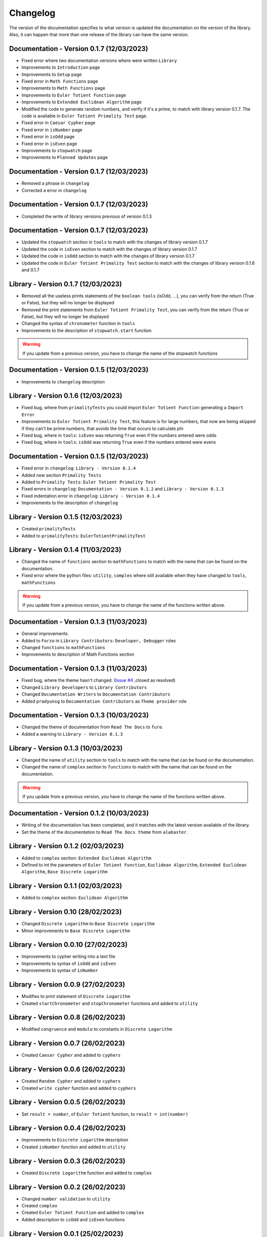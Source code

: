 Changelog
=========
The version of the documentation specifies to what version is updated the documentation on the version of the library.
Also, it can happen that more than one release of the library can have the same version.

Documentation - Version 0.1.7 (12/03/2023)
------------------------------------------
* Fixed error where two documentation versions where were written ``Library``
* Improvements to ``Introduction`` page
* Improvements to ``Setup`` page
* Fixed error in ``Math Functions`` page
* Improvements to ``Math Functions`` page
* Improvements to ``Euler Totient Function`` page
* Improvements to ``Extended Euclidean Algorithm`` page
* Modified the code to generate random numbers, and verify if it's a prime, to match with library version 0.1.7. The code is available in ``Euler Totient Primality Test`` page.
* Fixed error in ``Caesar Cypher`` page
* Fixed error in ``isNumber`` page
* Fixed error in ``isOdd`` page
* Fixed error in ``isEven`` page
* Improvements to ``stopwatch`` page
* Improvements to ``Planned Updates`` page

Documentation - Version 0.1.7 (12/03/2023)
------------------------------------
* Removed a phrase in ``changelog``
* Corrected a error in ``changelog``

Documentation - Version 0.1.7 (12/03/2023)
------------------------------------
* Completed the write of library versions previous of version 0.1.3

Documentation - Version 0.1.7 (12/03/2023)
------------------------------------------
* Updated the ``stopwatch`` section in ``tools`` to match with the changes of library version 0.1.7
* Updated the code in ``isEven`` section to match with the changes of library version 0.1.7
* Updated the code in ``isOdd`` section to match with the changes of library version 0.1.7
* Updated the code in ``Euler Totient Primality Test`` section to match with the changes of library version 0.1.6 and 0.1.7

Library - Version 0.1.7 (12/03/2023)
------------------------------------
* Removed all the useless prints statements of the ``boolean tools`` (isOdd, ...), you can verify from the return (True or False), but they will no longer be displayed
* Removed the print statements from ``Euler Totient Primality Test``, you can verify from the return (True or False), but they will no longer be displayed
* Changed the syntax of ``chronometer`` function in ``tools``
* Improvements to the description of ``stopwatch.start`` function

.. warning::
    If you update from a previous version, you have to change the name of the stopwatch functions

Documentation - Version 0.1.5 (12/03/2023)
------------------------------------------
* Improvements to ``changelog`` description

Library - Version 0.1.6 (12/03/2023)
------------------------------------
* Fixed bug, where from ``primalityTests`` you could import ``Euler Totient Function`` generating a ``Import Error``
* Improvements to ``Euler Totient Primality Test``, this feature is for large numbers, that now are being skipped if they can't be prime numbers, that avoids the time that occurs to calculate phi
* Fixed bug, where in ``tools``: ``isEven`` was returning ``True`` even if the numbers entered were odds
* Fixed bug, where in ``tools``: ``isOdd`` was returning ``True`` even if the numbers entered were evens

Documentation - Version 0.1.5 (12/03/2023)
------------------------------------------
* Fixed error in ``changelog``: ``Library - Version 0.1.4``
* Added new section ``Primality Tests``
* Added to ``Primality Tests``: ``Euler Totient Primality Test``
* Fixed errors in ``changelog``: ``Documentation - Version 0.1.2`` and ``Library - Version 0.1.3``
* Fixed indentation error in ``changelog``: ``Library - Version 0.1.4``
* Improvements to the description of ``changelog``

Library - Version 0.1.5 (12/03/2023)
------------------------------------
* Created ``primalityTests``
* Added to ``primalityTests``: ``EulerTotientPrimalityTest``

Library - Version 0.1.4 (11/03/2023)
------------------------------------
* Changed the name of ``functions`` section to ``mathFunctions`` to match with the name that can be found on the documentation.
* Fixed error where the python files: ``utility``, ``complex`` where still available when they have changed to ``tools``, ``mathFunctions``

.. warning::
    If you update from a previous version, you have to change the name of the functions written above.

Documentation - Version 0.1.3 (11/03/2023)
------------------------------------------
* General improvements
* Added to ``Forzo`` in ``Library Contributors``: ``Developer, Debugger`` roles
* Changed ``functions`` to ``mathFunctions``
* Improvements to description of Math Functions section

Documentation - Version 0.1.3 (11/03/2023)
------------------------------------------
* Fixed bug, where the theme hasn't changed. (`Issue #4 <https://github.com/Forzooo/cryptographyComplements/issues/4>`_ ,closed as resolved)
* Changed ``Library Developers`` to ``Library Contributors`` 
* Changed ``Documentation Writers`` to ``Documentation Contributors``
* Added ``pradyunsg`` to ``Documentation Contributors`` as ``Theme provider`` role


Documentation - Version 0.1.3 (10/03/2023)
------------------------------------------
* Changed the theme of documentation from ``Read The Docs`` to ``furo``.
* Added a warning to ``Library - Version 0.1.3``

Library - Version 0.1.3 (10/03/2023)
-------------------------------------
* Changed the name of ``utility`` section to ``tools`` to match with the name that can be found on the documentation.
* Changed the name of ``complex`` section to ``functions`` to match with the name that can be found on the documentation.

.. warning::
    If you update from a previous version, you have to change the name of the functions written above.


Documentation - Version 0.1.2 (10/03/2023)
-------------------------------------------
* Writing of the documentation has been completed, and it matches with the latest version available of the library.
* Set the theme of the documentation to ``Read The Docs theme`` from ``alabaster``.

Library - Version 0.1.2 (02/03/2023)
------------------------------------
* Added to ``complex`` section: ``Extended Euclidean Algorithm``
* Defined to int the parameters of ``Euler Totient Function``, ``Euclidean Algorithm``, ``Extended Euclidean Algorithm``, ``Base Discrete Logarithm``

Library - Version 0.1.1 (02/03/2023)
------------------------------------
* Added to ``complex`` section: ``Euclidean Algorithm``

Library - Version 0.10 (28/02/2023)
-----------------------------------
* Changed ``Discrete Logarithm`` to ``Base Discrete Logarithm``
* Minor improvements to ``Base Discrete Logarithm``

Library - Version 0.0.10 (27/02/2023)
-------------------------------------
* Improvements to cypher writing into a text file
* Improvements to syntax of ``isOdd`` and ``isEven``
* Improvements to syntax of ``isNumber``

Library - Version 0.0.9 (27/02/2023)
------------------------------------
* Modifies to print statement of ``Discrete Logarithm``
* Created ``startChronometer`` and ``stopChronometer`` functions and added to ``utility``

Library - Version 0.0.8 (26/02/2023)
------------------------------------
* Modified ``congruence`` and ``modulo`` to constants in ``Discrete Logarithm``

Library - Version 0.0.7 (26/02/2023)
------------------------------------
* Created ``Caesar Cypher`` and added to ``cyphers``

Library - Version 0.0.6 (26/02/2023)
------------------------------------
* Created ``Random Cypher`` and added to ``cyphers``
* Created ``write cypher`` function and added to ``cyphers``

Library - Version 0.0.5 (26/02/2023)
------------------------------------
* Set ``result = number``, of ``Euler Totient`` function, to ``result = int(number)``

Library - Version 0.0.4 (26/02/2023)
------------------------------------
* Improvements to ``Discrete Logarithm`` description
* Created ``isNumber`` function and added to ``utility``

Library - Version 0.0.3 (26/02/2023)
------------------------------------
* Created ``Discrete Logarithm`` function and added to ``complex``

Library - Version 0.0.2 (26/02/2023)
------------------------------------
* Changed ``number validation`` to ``utility``
* Created ``complex``
* Created ``Euler Totient Function`` and added to ``complex``
* Added description to ``isOdd`` and ``isEven`` functions

Library - Version 0.0.1 (25/02/2023)
------------------------------------
* Created ``number validation``
* Created ``isOdd`` and ``isEven`` functions and added to ``numberValidation``
